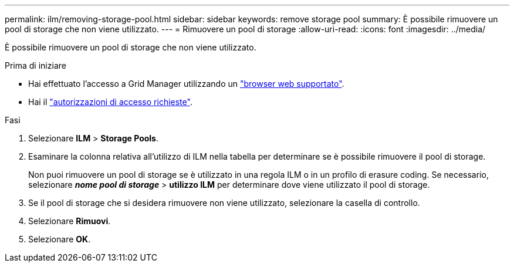 ---
permalink: ilm/removing-storage-pool.html 
sidebar: sidebar 
keywords: remove storage pool 
summary: È possibile rimuovere un pool di storage che non viene utilizzato. 
---
= Rimuovere un pool di storage
:allow-uri-read: 
:icons: font
:imagesdir: ../media/


[role="lead"]
È possibile rimuovere un pool di storage che non viene utilizzato.

.Prima di iniziare
* Hai effettuato l'accesso a Grid Manager utilizzando un link:../admin/web-browser-requirements.html["browser web supportato"].
* Hai il link:../admin/admin-group-permissions.html["autorizzazioni di accesso richieste"].


.Fasi
. Selezionare *ILM* > *Storage Pools*.
. Esaminare la colonna relativa all'utilizzo di ILM nella tabella per determinare se è possibile rimuovere il pool di storage.
+
Non puoi rimuovere un pool di storage se è utilizzato in una regola ILM o in un profilo di erasure coding. Se necessario, selezionare *_nome pool di storage_* > *utilizzo ILM* per determinare dove viene utilizzato il pool di storage.

. Se il pool di storage che si desidera rimuovere non viene utilizzato, selezionare la casella di controllo.
. Selezionare *Rimuovi*.
. Selezionare *OK*.

